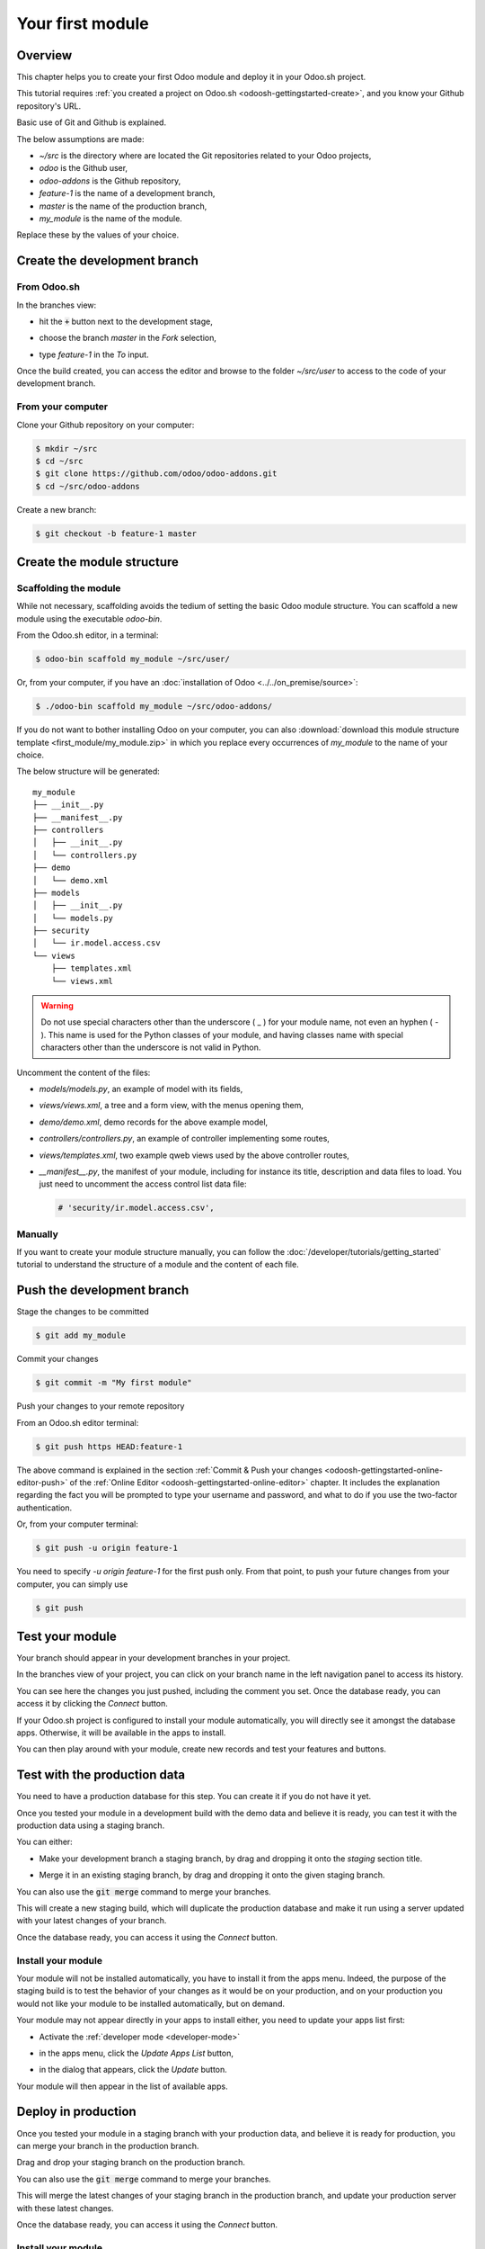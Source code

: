 =================
Your first module
=================

Overview
========

This chapter helps you to create your first Odoo module and deploy it in your Odoo.sh project.

This tutorial requires :ref:`you created a project on Odoo.sh <odoosh-gettingstarted-create>`, and
you know your Github repository's URL.

Basic use of Git and Github is explained.

The below assumptions are made:

* *~/src* is the directory where are located the Git repositories related to your Odoo projects,
* *odoo* is the Github user,
* *odoo-addons* is the Github repository,
* *feature-1* is the name of a development branch,
* *master* is the name of the production branch,
* *my_module* is the name of the module.

Replace these by the values of your choice.

Create the development branch
=============================

From Odoo.sh
------------

In the branches view:

* hit the :code:`+` button next to the development stage,
* choose the branch *master* in the *Fork* selection,
* type *feature-1* in the *To* input.

  |pic1|  |pic2|

.. |pic1| image:: first_module/firstmodule-development-+.png
   :width: 45%

.. |pic2| image:: first_module/firstmodule-development-fork.png
   :width: 45%

Once the build created, you can access the editor and browse to the folder *~/src/user* to access
to the code of your development branch.

.. image:: first_module/firstmodule-development-editor.png
   :align: center

.. image:: first_module/firstmodule-development-editor-interface.png
   :align: center

From your computer
------------------

Clone your Github repository on your computer:

.. code-block:: bash

  $ mkdir ~/src
  $ cd ~/src
  $ git clone https://github.com/odoo/odoo-addons.git
  $ cd ~/src/odoo-addons

Create a new branch:

.. code-block:: bash

  $ git checkout -b feature-1 master

Create the module structure
===========================

Scaffolding the module
----------------------

While not necessary, scaffolding avoids the tedium of setting the basic Odoo module structure.
You can scaffold a new module using the executable *odoo-bin*.

From the Odoo.sh editor, in a terminal:

.. code-block:: bash

  $ odoo-bin scaffold my_module ~/src/user/

Or, from your computer, if you have an :doc:`installation of Odoo <../../on_premise/source>`:

.. code-block:: bash

  $ ./odoo-bin scaffold my_module ~/src/odoo-addons/

If you do not want to bother installing Odoo on your computer,
you can also :download:`download this module structure template <first_module/my_module.zip>` in
which you replace every occurrences of *my_module* to the name of your choice.

The below structure will be generated:

::

  my_module
  ├── __init__.py
  ├── __manifest__.py
  ├── controllers
  │   ├── __init__.py
  │   └── controllers.py
  ├── demo
  │   └── demo.xml
  ├── models
  │   ├── __init__.py
  │   └── models.py
  ├── security
  │   └── ir.model.access.csv
  └── views
      ├── templates.xml
      └── views.xml

.. warning::

   Do not use special characters other than the underscore ( _ ) for your module name, not even an
   hyphen ( - ). This name is used for the Python classes of your module, and having classes name
   with special characters other than the underscore is not valid in Python.

Uncomment the content of the files:

* *models/models.py*,
  an example of model with its fields,
* *views/views.xml*,
  a tree and a form view, with the menus opening them,
* *demo/demo.xml*,
  demo records for the above example model,
* *controllers/controllers.py*,
  an example of controller implementing some routes,
* *views/templates.xml*,
  two example qweb views used by the above controller routes,
* *__manifest__.py*,
  the manifest of your module, including for instance its title, description and data files to load.
  You just need to uncomment the access control list data file:

  .. code-block:: python

    # 'security/ir.model.access.csv',

Manually
--------

If you want to create your module structure manually,
you can follow the :doc:`/developer/tutorials/getting_started` tutorial to understand
the structure of a module and the content of each file.

Push the development branch
===========================

Stage the changes to be committed

.. code-block:: bash

  $ git add my_module

Commit your changes

.. code-block:: bash

  $ git commit -m "My first module"

Push your changes to your remote repository

From an Odoo.sh editor terminal:

.. code-block:: bash

  $ git push https HEAD:feature-1

The above command is explained in the section
:ref:`Commit & Push your changes
<odoosh-gettingstarted-online-editor-push>` of the
:ref:`Online Editor <odoosh-gettingstarted-online-editor>`
chapter.
It includes the explanation regarding the fact you will be prompted to type your username and
password, and what to do if you use the two-factor authentication.

Or, from your computer terminal:

.. code-block:: bash

  $ git push -u origin feature-1

You need to specify *-u origin feature-1* for the first push only.
From that point, to push your future changes from your computer, you can simply use

.. code-block:: bash

  $ git push

Test your module
================

Your branch should appear in your development branches in your project.

.. image:: first_module/firstmodule-test-branch.png
  :align: center

In the branches view of your project,
you can click on your branch name in the left navigation panel to access its history.

.. image:: first_module/firstmodule-test-branch-history.png
  :align: center

You can see here the changes you just pushed, including the comment you set.
Once the database ready, you can access it by clicking the *Connect* button.

.. image:: first_module/firstmodule-test-database.png
  :align: center

If your Odoo.sh project is configured to install your module automatically,
you will directly see it amongst the database apps. Otherwise, it will be available in the apps to
install.

You can then play around with your module, create new records and test your features and buttons.

Test with the production data
=============================

You need to have a production database for this step. You can create it if you do not have it yet.

Once you tested your module in a development build with the demo data and believe it is ready,
you can test it with the production data using a staging branch.

You can either:

* Make your development branch a staging branch, by drag and dropping it onto the *staging* section
  title.

  .. image:: first_module/firstmodule-test-devtostaging.png
     :align: center

* Merge it in an existing staging branch, by drag and dropping it onto the given staging branch.

  .. image:: first_module/firstmodule-test-devinstaging.png
     :align: center

You can also use the :code:`git merge` command to merge your branches.

This will create a new staging build, which will duplicate the production database and make it run
using a server updated with your latest changes of your branch.

.. image:: first_module/firstmodule-test-mergedinstaging.png
   :align: center

Once the database ready, you can access it using the *Connect* button.

.. _odoosh-gettingstarted-firstmodule-productiondata-install:

Install your module
-------------------

Your module will not be installed automatically, you have to install it from the apps menu. Indeed,
the purpose of the staging build is to test the behavior of your changes as it would be on your
production, and on your production you would not like your module to be installed automatically, but
on demand.

Your module may not appear directly in your apps to install either, you need to update your apps
list first:

* Activate the :ref:`developer mode <developer-mode>`
* in the apps menu, click the *Update Apps List* button,
* in the dialog that appears, click the *Update* button.

  .. image:: first_module/firstmodule-test-updateappslist.png
    :align: center

Your module will then appear in the list of available apps.

.. image:: first_module/firstmodule-test-mymoduleinapps.png
  :align: center

Deploy in production
====================

Once you tested your module in a staging branch with your production data,
and believe it is ready for production, you can merge your branch in the production branch.

Drag and drop your staging branch on the production branch.

.. image:: first_module/firstmodule-test-mergeinproduction.png
  :align: center

You can also use the :code:`git merge` command to merge your branches.

This will merge the latest changes of your staging branch in the production branch,
and update your production server with these latest changes.

.. image:: first_module/firstmodule-test-mergedinproduction.png
  :align: center

Once the database ready, you can access it using the *Connect* button.

Install your module
-------------------

Your module will not be installed automatically,
you have to install it manually as explained in the
:ref:`above section about installing your module in staging databases
<odoosh-gettingstarted-firstmodule-productiondata-install>`.

Add a change
============

This section explains how to add a change in your module by adding a new field in a model and deploy
it.

From the Odoo.sh editor,
 * browse to your module folder *~/src/user/my_module*,
 * then, open the file *models/models.py*.

Or, from your computer,
 * use the file browser of your choice to browse to your module folder
   *~/src/odoo-addons/my_module*,
 * then, open the file *models/models.py* using the editor of your choice,
   such as *Atom*, *Sublime Text*, *PyCharm*, *vim*, ...

Then, after the description field

.. code-block:: python

  description = fields.Text()

Add a datetime field

.. code-block:: python

  start_datetime = fields.Datetime('Start time', default=lambda self: fields.Datetime.now())

Then, open the file *views/views.xml*.

After

.. code-block:: xml

    <field name="value2"/>

Add

.. code-block:: xml

    <field name="start_datetime"/>

These changes alter the database structure by adding a column in a table,
and modify a view stored in database.

In order to be applied in existing databases, such as your production database,
these changes requires the module to be updated.

If you would like the update to be performed automatically by the Odoo.sh platform when you push
your changes, increase your module version in its manifest.

Open the module manifest *__manifest__.py*.

Replace

.. code-block:: python

  'version': '0.1',

with

.. code-block:: python

  'version': '0.2',

The platform will detect the change of version and trigger the update of the module upon the new
revision deployment.

Browse to your Git folder.

Then, from an Odoo.sh terminal:

.. code-block:: bash

  $ cd ~/src/user/

Or, from your computer terminal:

.. code-block:: bash

  $ cd ~/src/odoo-addons/

Then, stage your changes to be committed

.. code-block:: bash

  $ git add my_module

Commit your changes

.. code-block:: bash

  $ git commit -m "[ADD] my_module: add the start_datetime field to the model my_module.my_module"

Push your changes:

From an Odoo.sh terminal:

.. code-block:: bash

  $ git push https HEAD:feature-1

Or, from your computer terminal:

.. code-block:: bash

  $ git push

The platform will then create a new build for the branch *feature-1*.

.. image:: first_module/firstmodule-test-addachange-build.png
   :align: center

Once you tested your changes, you can merge your changes in the production branch, for instance by
drag-and-dropping the branch on the production branch in the Odoo.sh interface. As you increased the
module version in the manifest, the platform will update the module automatically and your new field
will be directly available. Otherwise you can manually update the module within the apps list.

Use an external Python library
==============================

If you would like to use an external Python library which is not installed by default,
you can define a *requirements.txt* file listing the external libraries your modules depends on.

.. note::
   - It is not possible to install or upgrade system packages on an Odoo.sh database (e.g., apt
     packages). However, under specific conditions, packages can be considered for installation.
     This also applies to **Python modules** requiring system packages for their compilation, and
     **third-party Odoo modules**.
   - **PostgreSQL extensions** are not supported on Odoo.sh.
   - For more information, consult our `FAQ <https://www.odoo.sh/faq#install_dependencies>`_.

The platform will use this file to automatically install the Python libraries your project needs.

The feature is explained in this section by using the `Unidecode library
<https://pypi.python.org/pypi/Unidecode>`_ in your module.

Create a file *requirements.txt* in the root folder of your repository

From the Odoo.sh editor, create and open the file ~/src/user/requirements.txt.

Or, from your computer, create and open the file ~/src/odoo-addons/requirements.txt.

Add

.. code-block:: text

  unidecode

Then use the library in your module, for instance to remove accents from characters in the name
field of your model.

Open the file *models/models.py*.

Before

.. code-block:: python

  from odoo import models, fields, api

Add

.. code-block:: python

  from unidecode import unidecode

After

.. code-block:: python

  start_datetime = fields.Datetime('Start time', default=lambda self: fields.Datetime.now())

Add

.. code-block:: python

  @api.model
  def create(self, values):
      if 'name' in values:
          values['name'] = unidecode(values['name'])
      return super(my_module, self).create(values)

  def write(self, values):
      if 'name' in values:
          values['name'] = unidecode(values['name'])
      return super(my_module, self).write(values)

Adding a Python dependency requires a module version increase for the platform to install it.

Edit the module manifest *__manifest__.py*

Replace

.. code-block:: python

  'version': '0.2',

with

.. code-block:: python

  'version': '0.3',

Stage and commit your changes:

.. code-block:: bash

  $ git add requirements.txt
  $ git add my_module
  $ git commit -m "[IMP] my_module: automatically remove special chars in my_module.my_module name field"

Then, push your changes:

In an Odoo.sh terminal:

.. code-block:: bash

  $ git push https HEAD:feature-1

In your computer terminal:

.. code-block:: bash

  $ git push
